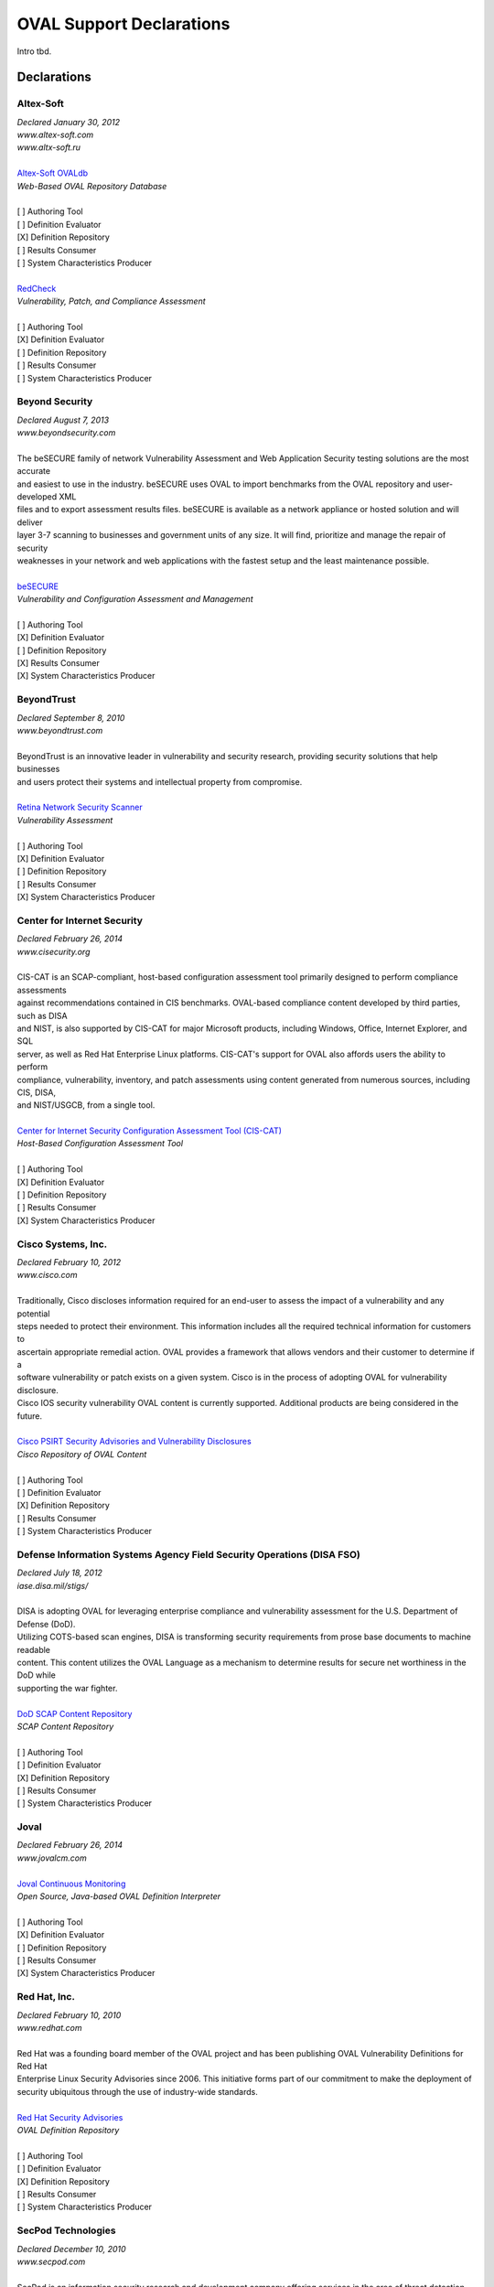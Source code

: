 .. _oval-support-declarations:

OVAL Support Declarations
=========================

Intro tbd.

Declarations
------------

Altex-Soft
^^^^^^^^^^

| *Declared January 30, 2012*
| *www.altex-soft.com*
| *www.altx-soft.ru*
|
| `Altex-Soft OVALdb <https://ovaldb.altx-soft.ru/>`_
| *Web-Based OVAL Repository Database*
|
| [ ] Authoring Tool
| [ ] Definition Evaluator
| [X] Definition Repository
| [ ] Results Consumer
| [ ] System Characteristics Producer
|
| `RedCheck <https://www.redcheck.ru/>`_
| *Vulnerability, Patch, and Compliance Assessment*
|
| [ ] Authoring Tool
| [X] Definition Evaluator
| [ ] Definition Repository
| [ ] Results Consumer
| [ ] System Characteristics Producer


Beyond Security
^^^^^^^^^^^^^^^

| *Declared August 7, 2013*
| *www.beyondsecurity.com*
|
| The beSECURE family of network Vulnerability Assessment and Web Application Security testing solutions are the most accurate
| and easiest to use in the industry. beSECURE uses OVAL to import benchmarks from the OVAL repository and user-developed XML
| files and to export assessment results files. beSECURE is available as a network appliance or hosted solution and will deliver
| layer 3-7 scanning to businesses and government units of any size. It will find, prioritize and manage the repair of security
| weaknesses in your network and web applications with the fastest setup and the least maintenance possible.
|
| `beSECURE <https://www.beyondsecurity.com/avds.html>`_
| *Vulnerability and Configuration Assessment and Management*
|
| [ ] Authoring Tool
| [X] Definition Evaluator
| [ ] Definition Repository
| [X] Results Consumer
| [X] System Characteristics Producer


BeyondTrust
^^^^^^^^^^^

| *Declared September 8, 2010*
| *www.beyondtrust.com*
|
| BeyondTrust is an innovative leader in vulnerability and security research, providing security solutions that help businesses
| and users protect their systems and intellectual property from compromise.
|
| `Retina Network Security Scanner <https://www.beyondtrust.com/products/retina-network-security-scanner/>`_
| *Vulnerability Assessment*
|
| [ ] Authoring Tool
| [X] Definition Evaluator
| [ ] Definition Repository
| [ ] Results Consumer
| [X] System Characteristics Producer


Center for Internet Security
^^^^^^^^^^^^^^^^^^^^^^^^^^^^

| *Declared February 26, 2014*
| *www.cisecurity.org*
|
| CIS-CAT is an SCAP-compliant, host-based configuration assessment tool primarily designed to perform compliance assessments
| against recommendations contained in CIS benchmarks. OVAL-based compliance content developed by third parties, such as DISA
| and NIST, is also supported by CIS-CAT for major Microsoft products, including Windows, Office, Internet Explorer, and SQL
| server, as well as Red Hat Enterprise Linux platforms. CIS-CAT's support for OVAL also affords users the ability to perform
| compliance, vulnerability, inventory, and patch assessments using content generated from numerous sources, including CIS, DISA,
| and NIST/USGCB, from a single tool.
|
| `Center for Internet Security Configuration Assessment Tool (CIS-CAT) <https://www.cisecurity.org/cis-benchmarks/#cis-cat>`_
| *Host-Based Configuration Assessment Tool*
|
| [ ] Authoring Tool
| [X] Definition Evaluator
| [ ] Definition Repository
| [ ] Results Consumer
| [X] System Characteristics Producer


Cisco Systems, Inc.
^^^^^^^^^^^^^^^^^^^

| *Declared February 10, 2012*
| *www.cisco.com*
|
| Traditionally, Cisco discloses information required for an end-user to assess the impact of a vulnerability and any potential
| steps needed to protect their environment. This information includes all the required technical information for customers to
| ascertain appropriate remedial action. OVAL provides a framework that allows vendors and their customer to determine if a
| software vulnerability or patch exists on a given system. Cisco is in the process of adopting OVAL for vulnerability disclosure.
| Cisco IOS security vulnerability OVAL content is currently supported. Additional products are being considered in the future.
|
| `Cisco PSIRT Security Advisories and Vulnerability Disclosures <https://tools.cisco.com/security/center/publicationListing.x>`_
| *Cisco Repository of OVAL Content*
|
| [ ] Authoring Tool
| [ ] Definition Evaluator
| [X] Definition Repository
| [ ] Results Consumer
| [ ] System Characteristics Producer


Defense Information Systems Agency Field Security Operations (DISA FSO)
^^^^^^^^^^^^^^^^^^^^^^^^^^^^^^^^^^^^^^^^^^^^^^^^^^^^^^^^^^^^^^^^^^^^^^^

| *Declared July 18, 2012*
| *iase.disa.mil/stigs/*
|
| DISA is adopting OVAL for leveraging enterprise compliance and vulnerability assessment for the U.S. Department of Defense (DoD).
| Utilizing COTS-based scan engines, DISA is transforming security requirements from prose base documents to machine readable
| content. This content utilizes the OVAL Language as a mechanism to determine results for secure net worthiness in the DoD while
| supporting the war fighter.
|
| `DoD SCAP Content Repository <https://iase.disa.mil/stigs/scap/Pages/index.aspx>`_
| *SCAP Content Repository*
|
| [ ] Authoring Tool
| [ ] Definition Evaluator
| [X] Definition Repository
| [ ] Results Consumer
| [ ] System Characteristics Producer


Joval
^^^^^

| *Declared February 26, 2014*
| *www.jovalcm.com*
|
| `Joval Continuous Monitoring <https://jovalcm.com/>`_
| *Open Source, Java-based OVAL Definition Interpreter*
|
| [ ] Authoring Tool
| [X] Definition Evaluator
| [ ] Definition Repository
| [ ] Results Consumer
| [X] System Characteristics Producer


Red Hat, Inc.
^^^^^^^^^^^^^

| *Declared February 10, 2010*
| *www.redhat.com*
|
| Red Hat was a founding board member of the OVAL project and has been publishing OVAL Vulnerability Definitions for Red Hat
| Enterprise Linux Security Advisories since 2006. This initiative forms part of our commitment to make the deployment of
| security ubiquitous through the use of industry-wide standards.
|
| `Red Hat Security Advisories <https://www.redhat.com/security/data/oval/>`_
| *OVAL Definition Repository*
|
| [ ] Authoring Tool
| [ ] Definition Evaluator
| [X] Definition Repository
| [ ] Results Consumer
| [ ] System Characteristics Producer


SecPod Technologies
^^^^^^^^^^^^^^^^^^^

| *Declared December 10, 2010*
| *www.secpod.com*
|
| SecPod is an information security research and development company offering services in the area of threat detection and
| management. SecPod supports OVAL, an open standard to provide security automation. SecPod SCAP Feed is a service providing
| Vulnerability, Inventory, Compliance, and Patch definitions covering majority of the CVE's for various operating systems,
| enterprise servers, and applications. The feed, also hosted as a repository, is backed with professional support, can be
| integrated into vendor products, and also consumed by end users. SecPod Saner is a light-weight, easy-to-use enterprise grade
| vulnerability mitigation software that proactively assesses and secures endpoint systems. SecPod Saner adopts OVAL natively
| consuming the SCAP feed from the SecPod SCAP Repo content repository.
|
| `SecPod SCAP Feed <hhttp://www.scaprepo.com/>`_
| *OVAL Repository*
|
| [ ] Authoring Tool
| [ ] Definition Evaluator
| [X] Definition Repository
| [ ] Results Consumer
| [ ] System Characteristics Producer
|
| `SecPod Saner <https://www.secpod.com/saner-endpoint-security-platform.html>`_
| *Vulnerability Management*
|
| [ ] Authoring Tool
| [X] Definition Evaluator
| [ ] Definition Repository
| [ ] Results Consumer
| [X] System Characteristics Producer


SPAWAR Systems Center Atlantic
^^^^^^^^^^^^^^^^^^^^^^^^^^^^^^

| *Declared February 25, 2010*
| *www.public.navy.mil/spawar/Atlantic/*
|
| The SCAP Compliance Checker has adopted OVAL as part of the FDCC Scanner capabilities of SCAP Validation Program. SCAP Compliance
| Checker is able to process all four of OVAL's schemas: the Definitions schema, the System Characteristics schema, the Results schema
| and the Variables schema. SCAP Compliance Checker processes the XCCDF content of a SCAP stream and extracts any variables that need
| to be imported into the OVAL engine. It then creates an XML file using the OVAL Variables schema that contains these variables. The
| OVAL engine later uses this file during OVAL processing. By using the industry standard OVAL schemas, SCAP Compliance Checker can
| share data with any tool that understands OVAL.
|
| `SCAP Compliance Checker <https://www.public.navy.mil/spawar/Atlantic/Technology/Pages/SCAP.aspx>`_
| *OVAL Definition Evaluator*
|
| [ ] Authoring Tool
| [X] Definition Evaluator
| [ ] Definition Repository
| [ ] Results Consumer
| [X] System Characteristics Producer


Updating the List
-----------------

To add to, remove from, or edit this list, please contact oval@cisecurity.org.
